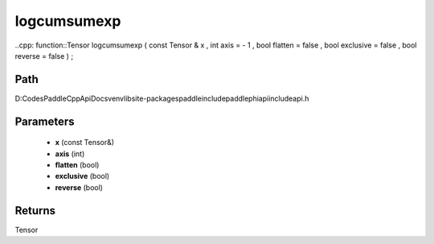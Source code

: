 .. _en_api_paddle_experimental_logcumsumexp:

logcumsumexp
-------------------------------

..cpp: function::Tensor logcumsumexp ( const Tensor & x , int axis = - 1 , bool flatten = false , bool exclusive = false , bool reverse = false ) ;


Path
:::::::::::::::::::::
D:\Codes\PaddleCppApiDocs\venv\lib\site-packages\paddle\include\paddle\phi\api\include\api.h

Parameters
:::::::::::::::::::::
	- **x** (const Tensor&)
	- **axis** (int)
	- **flatten** (bool)
	- **exclusive** (bool)
	- **reverse** (bool)

Returns
:::::::::::::::::::::
Tensor
